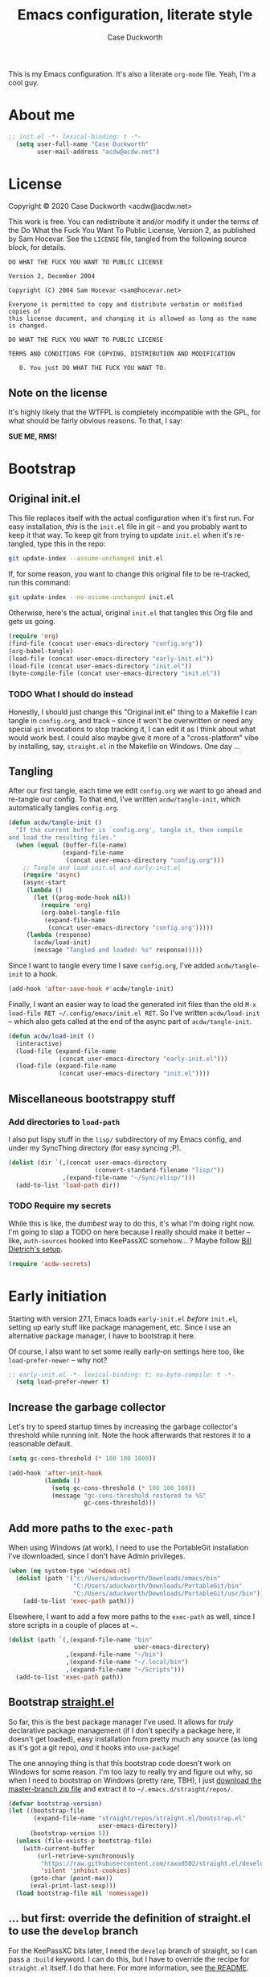 #+TITLE:Emacs configuration, literate style
#+AUTHOR:Case Duckworth
#+PROPERTY: header-args :tangle init.el :comments both :mkdirp yes
#+EXPORT_FILE_NAME: README.md
#+OPTIONS: toc:nil
#+OPTIONS: title:t
#+BANKRUPTCY_COUNT: 2

This is my Emacs configuration.  It's also a literate =org-mode= file.  Yeah, I'm a cool guy.

* About me

#+begin_src emacs-lisp :comments no
;; init.el -*- lexical-binding: t -*-
  (setq user-full-name "Case Duckworth"
        user-mail-address "acdw@acdw.net")
#+end_src

* License

Copyright © 2020 Case Duckworth <acdw@acdw.net>

This work is free.  You can redistribute it and/or modify it under the terms of the Do What the Fuck You Want To Public License, Version 2, as published by Sam Hocevar.  See the =LICENSE= file, tangled from the following source block, for details.

#+begin_src text :tangle LICENSE :comments no
  DO WHAT THE FUCK YOU WANT TO PUBLIC LICENSE

  Version 2, December 2004

  Copyright (C) 2004 Sam Hocevar <sam@hocevar.net>

  Everyone is permitted to copy and distribute verbatim or modified copies of
  this license document, and changing it is allowed as long as the name is changed.

  DO WHAT THE FUCK YOU WANT TO PUBLIC LICENSE

  TERMS AND CONDITIONS FOR COPYING, DISTRIBUTION AND MODIFICATION

     0. You just DO WHAT THE FUCK YOU WANT TO.
#+end_src

** Note on the license

It's highly likely that the WTFPL is completely incompatible with the GPL, for what should be fairly obvious reasons.  To that, I say:

*SUE ME, RMS!*

* Bootstrap

** Original init.el

This file replaces itself with the actual configuration when it's first run.  For easy installation, /this/ is the =init.el= file in git -- and you probably want to keep it that way.  To keep git from trying to update =init.el= when it's re-tangled, type this in the repo:

#+begin_src sh :tangle no
git update-index --assume-unchanged init.el
#+end_src

If, for some reason, you want to change this original file to be re-tracked, run this command:

#+begin_src sh :tangle no
git update-index --no-assume-unchanged init.el
#+end_src

Otherwise, here's the actual, original =init.el= that tangles this Org file and gets us going.

#+begin_src emacs-lisp :tangle no
  (require 'org)
  (find-file (concat user-emacs-directory "config.org"))
  (org-babel-tangle)
  (load-file (concat user-emacs-directory "early-init.el"))
  (load-file (concat user-emacs-directory "init.el"))
  (byte-compile-file (concat user-emacs-directory "init.el"))
#+end_src

*** TODO What I should do instead

Honestly, I should just change this "Original init.el" thing to a Makefile I can tangle in =config.org=, and track -- since it won't be overwritten or need any special =git= invocations to stop tracking it, I can edit it as I think about what would work best.  I could also maybe give it more of a "cross-platform" vibe by installing, say, =straight.el= in the Makefile on Windows.  One day ...

** Tangling

After our first tangle, each time we edit =config.org= we want to go ahead and re-tangle our config.  To that end, I've written ~acdw/tangle-init~, which automatically tangles =config.org=.

#+begin_src emacs-lisp
  (defun acdw/tangle-init ()
    "If the current buffer is `config.org', tangle it, then compile
  and load the resulting files."
    (when (equal (buffer-file-name)
                 (expand-file-name
                  (concat user-emacs-directory "config.org")))
      ;; Tangle and load init.el and early-init.el
      (require 'async)
      (async-start
       (lambda ()
         (let ((prog-mode-hook nil))
           (require 'org)
           (org-babel-tangle-file
            (expand-file-name
             (concat user-emacs-directory "config.org")))))
       (lambda (response)
         (acdw/load-init)
         (message "Tangled and loaded: %s" response)))))
#+end_src

Since I want to tangle every time I save =config.org=, I've added ~acdw/tangle-init~ to a hook.

#+begin_src emacs-lisp
  (add-hook 'after-save-hook #'acdw/tangle-init)
#+end_src

Finally, I want an easier way to load the generated init files than the old =M-x load-file RET ~/.config/emacs/init.el RET=.  So I've written ~acdw/load-init~ -- which also gets called at the end of the async part of ~acdw/tangle-init~.

#+begin_src emacs-lisp
  (defun acdw/load-init ()
    (interactive)
    (load-file (expand-file-name
                (concat user-emacs-directory "early-init.el")))
    (load-file (expand-file-name
                (concat user-emacs-directory "init.el"))))
#+end_src

** Miscellaneous bootstrappy stuff

*** Add directories to =load-path=

I also put lispy stuff in the =lisp/= subdirectory of my Emacs config, and under my SyncThing directory (for easy syncing ;P).

#+begin_src emacs-lisp
  (dolist (dir `(,(concat user-emacs-directory
                          (convert-standard-filename "lisp/"))
                 ,(expand-file-name "~/Sync/elisp/")))
    (add-to-list 'load-path dir))

#+end_src

*** TODO Require my secrets

While this is like, the /dumbest/ way to do this, it's what I'm doing right now.  I'm going to slap a TODO on here because I really should make it better -- like, =auth-sources= hooked into KeePassXC somehow... ?  Maybe follow [[https://www.billdietrich.me/Authentication.html?expandall=1#KeePassXCandSecretService][Bill Dietrich's setup]].

#+begin_src emacs-lisp
  (require 'acdw-secrets)
#+end_src

* Early initiation

Starting with version 27.1, Emacs loads =early-init.el= /before/ =init.el=, setting up early stuff like package management, etc.  Since I use an alternative package manager, I have to bootstrap it here.

Of course, I also want to set some really early-on settings here too, like =load-prefer-newer= -- why not?

#+begin_src emacs-lisp :tangle early-init.el :comments no
;; early-init.el -*- lexical-binding: t; no-byte-compile: t -*-
  (setq load-prefer-newer t)
#+end_src

** Increase the garbage collector

Let's try to speed startup times by increasing the garbage collector's threshold while running init.  Note the hook afterwards that restores it to a reasonable default.

#+begin_src emacs-lisp :tangle early-init.el
  (setq gc-cons-threshold (* 100 100 1000))

  (add-hook 'after-init-hook
            (lambda ()
              (setq gc-cons-threshold (* 100 100 100))
              (message "gc-cons-threshold restored to %S"
                       gc-cons-threshold)))
#+end_src

** Add more paths to the =exec-path=

When using Windows (at work), I need to use the PortableGit installation I've downloaded, since I don't have Admin privileges.

#+begin_src emacs-lisp :tangle early-init.el
  (when (eq system-type 'windows-nt)
    (dolist (path '("c:/Users/aduckworth/Downloads/emacs/bin"
                    "C:/Users/aduckworth/Downloads/PortableGit/bin"
                    "C:/Users/aduckworth/Downloads/PortableGit/usr/bin"))
      (add-to-list 'exec-path path)))
#+end_src

Elsewhere, I want to add a few more paths to the =exec-path= as well, since I store scripts in a couple of places at ~.

#+begin_src emacs-lisp :tangle early-init.el
  (dolist (path `(,(expand-file-name "bin"
                                     user-emacs-directory)
                  ,(expand-file-name "~/bin")
                  ,(expand-file-name "~/.local/bin")
                  ,(expand-file-name "~/Scripts")))
    (add-to-list 'exec-path path))
#+end_src

** Bootstrap [[https://github.com/raxod502/straight.el][straight.el]]

So far, this is the best package manager I've used.  It allows for /truly/ declarative package management (if I don't specify a package here, it doesn't get loaded), easy installation from pretty much any source (as long as it's got a git repo), /and/ it hooks into =use-package=!

The one annoying thing is that this bootstrap code doesn't work on Windows for some reason.  I'm too lazy to really try and figure out why, so when I need to bootstrap on Windows (pretty rare, TBH), I just [[https://github.com/raxod502/straight.el/archive/master.zip][download the master-branch zip file]] and extract it to =~/.emacs.d/straight/repos/=.

#+NAME: straight-bootstrap
#+begin_src emacs-lisp :tangle no
  (defvar bootstrap-version)
  (let ((bootstrap-file
         (expand-file-name "straight/repos/straight.el/bootstrap.el"
                           user-emacs-directory))
        (bootstrap-version 5))
    (unless (file-exists-p bootstrap-file)
      (with-current-buffer
          (url-retrieve-synchronously
           "https://raw.githubusercontent.com/raxod502/straight.el/develop/install.el"
           'silent 'inhibit-cookies)
        (goto-char (point-max))
        (eval-print-last-sexp)))
    (load bootstrap-file nil 'nomessage))
#+end_src

** ... but first: override the definition of straight.el to use the =develop= branch

For the KeePassXC bits later, I need the =develop= branch of straight, so I can pass a =:build= keyword.  I can do this, but I have to override the recipe for =straight.el= itself.  I do that here.  For more information, see [[https://github.com/raxod502/straight.el#overriding-recipes][the README]].

#+begin_src emacs-lisp :tangle early-init.el :noweb yes
  (setq straight-repository-branch "develop")

  <<straight-bootstrap>>
#+end_src

** Use [[https://jwiegley.github.io/use-package/][use-package]]

Like I said, =straight.el= hooks into =use-package= easily.  These two lines get the latter to use the former by default.

#+begin_src emacs-lisp :tangle early-init.el
  (setq straight-use-package-by-default t)
  (straight-use-package 'use-package)
#+end_src

** Keep =~/.emacs.d= tidy with [[https://github.com/emacscollective/no-littering][no-littering]]

I'll be honest -- I don't really notice this package.  But I think that's the point.  It keeps Emacs (and packages) from throwing files all over the place, so I have a clean =ls -l=.  Since I want to run this code as early as possible, I use the =straight-use-package= form instead of =use-package=.

#+begin_src emacs-lisp
  (straight-use-package 'no-littering)
  (require 'no-littering)
#+end_src

** Additional =use-package= keywords

*** [[https://github.com/a13/use-package-custom-update][:custom-update]]

The =:custom-update= keyword lets me do this:

#+begin_src emacs-lisp :tangle no
  (use-package package
    :custom-update
    (package-list '(1 2 3)))
#+end_src

instead of this:

#+begin_src emacs-lisp :tangle no
  (use-package package
    :config
    (add-to-list 'package-list '(1 2 3)))
#+end_src

It's not ... perfect, but it's kind of nice.

#+begin_src emacs-lisp
  (use-package use-package-custom-update
    :straight (use-package-custom-update
               :host github
               :repo "a13/use-package-custom-update"))
#+end_src

** Setup [[https://github.com/jwiegley/emacs-async][async]]

I thought this was included in Emacs at first, but it's not -- so we need to install and require it.

#+begin_src emacs-lisp :tangle early-init.el
  (straight-use-package 'async)
  (require 'async)
#+end_src

* Macros

** Customizing variables

I like =use-package= a lot, but I don't like using those shims you see in a lot of other Emacs configs where they use ~(use-package emacs)~ forms and stuff like that -- it just feels dirty.  Plus, =straight= gets confused about those packages sometimes.  So, since I'm actually /configuring/ Emacs in this Org file, which is nicely organized anyway, I can just set settings the old-school way.

Except.  Using =setq= is actually /not/ recommended any more, because =customize-set-variable= is more expressive and can include side-effects.  However, not all settings are customizable, /and/ =customize-set-variable= is like, way longer to type.  So I've decided to write a little macro (my first!) to copy =use-package='s =:custom= keyword, except ... /outside/ =use-package=.  I've called it =cuss=, because I have a terrible sense of humor.

#+begin_src emacs-lisp
  (defmacro cuss (var val)
    "Basically `use-package''s `:custom', but without using either."
    `(progn
       (funcall (or (get ',var 'custom-set) #'set-default)
                ',var ,val)))
#+end_src

* Theme: [[https://protesilaos.com/modus-themes/][Modus]]

Protesilaos Stavrou's /excellent/ theme pair.  At some point I'll probably write my own that's really minimal and does some funky stuff with faces, but until then, these really are the best I've used.

The big ~dolist~ form is from [[https://protesilaos.com/modus-themes/#h:a897b302-8e10-4a26-beab-3caaee1e1193][his documentation]]; it basically allows me to configure both themes before loading them.  I've tweaked his code a little to use =use-package=.

#+begin_src emacs-lisp
  (defmacro modus-themes-format-sexp (sexp &rest objects)
    `(eval (read (format ,(format "%S" sexp) ,@objects))))

  (dolist (theme '("operandi" "vivendi"))
    (modus-themes-format-sexp
     (use-package modus-%1$s-theme
       :custom
       (modus-%1$s-theme-slanted-constructs t)
       (modus-%1$s-theme-bold-constructs t)
       (modus-%1$s-theme-fringes nil)
       (modus-%1$s-theme-mode-line '3d)
       (modus-%1$s-theme-syntax 'yellow-comments)
       (modus-%1$s-theme-intense-hl-line nil)
       (modus-%1$s-theme-intense-paren-match t)
       (modus-%1$s-theme-links nil)
       (modus-%1$s-theme-no-mixed-fonts nil)
       (modus-%1$s-theme-prompts nil)
       (modus-%1$s-theme-completions nil)
       (modus-%1$s-theme-diffs nil)
       (modus-%1$s-theme-org-blocks 'grayscale)
       (modus-%1$s-theme-headings
        '((1 . section)
          (2 . line)
          (t . rainbow-line)))
       (modus-%1$s-theme-variable-pitch-headings t)
       (modus-%1$s-theme-scale-headings t)
       (modus-%1$s-theme-scale-1 1.1)
       (modus-%1$s-theme-scale-2 1.15)
       (modus-%1$s-theme-scale-3 1.21)
       (modus-%1$s-theme-scale-4 1.27)
       (modus-%1$s-theme-scale-5 1.33)
       :custom-face
       (font-lock-comment-face
        ((t (:inherit (custom-comment italic variable-pitch))))))
     theme))
#+end_src

** Theme changer

I also want to switch themes between night and day.

#+begin_src emacs-lisp
  (use-package theme-changer
    :custom
    (calendar-latitude 30.39)
    (calendar-longitude -91.83)
    :config
    (change-theme 'modus-operandi 'modus-vivendi))
#+end_src

* Simplify GUI

** Frame defaults

I want no toolbar, menubar, or scrollbars (ideally I'd have a vertical scrollbar if necessary, but apparently that's too much to ask the Emacs devs); and fringes and window dividers 2 pixels wide.

#+begin_src emacs-lisp
  (cuss default-frame-alist
        '((tool-bar-lines . 0)
          (menu-bar-lines . 0)
          (vertical-scroll-bars . nil)
          (horizontal-scroll-bars . nil)
          (right-divider-width . 2)
          (bottom-divider-width . 2)
          (left-fringe-width . 2)
          (right-fringe-width . 2)))
#+end_src

** Minibuffer window/frame defaults

Of course, on the minibuffer, I want to make sure there's no scrollbar -- even if I change my mind on =vertical-scroll-bars=, above.

#+begin_src emacs-lisp
  (cuss minibuffer-frame-alist
        '((width . 80)
          (height . 2)
          (vertical-scrollbars . nil)))

  (set-window-scroll-bars (minibuffer-window) nil nil)
#+end_src

** Remove unneeded GUI elements

The [[*Frame defaults][Frame Defaults]] section sets up the frame to be free of visual clutter, but /this/ section allows us to toggle that clutter's visibility easily, with one call to each of these functions.

#+begin_src emacs-lisp
  (menu-bar-mode -1)
  (tool-bar-mode -1)
  (scroll-bar-mode -1)
  (horizontal-scroll-bar-mode -1)
#+end_src

** Tabs

I'm kind of getting into Emacs tabs -- but I like not showing the =tab-bar= when there's only one.

#+begin_src emacs-lisp
  (cuss tab-bar-show 1)

  (cuss tab-bar-tab-name-function 'tab-bar-tab-name-current-with-count)
#+end_src

** Word wrap and operate visually

=global-visual-line-mode= is one of those which, in my opinion, should be a default.  There's only one place I don't want to wrap words, and that's in =dired=, which I can set individually in its config.

#+begin_src emacs-lisp
  (global-visual-line-mode 1)
#+end_src

** Modeline

*** [[https://github.com/Malabarba/smart-mode-line][smart-mode-line]]

#+begin_src emacs-lisp
  (use-package smart-mode-line
    :custom
    (sml/no-confirm-load-theme t)
    :config
    (sml/setup))
#+end_src

*** [[https://github.com/Malabarba/rich-minority][rich-minority]]

=smart-mode-line= comes with =rich-minority= for taking care of minor modes in the modeline, so I'm not going to /also/ use =diminish= or anything.  However, =rich-minority= has kind of a hinky way of adding modes to the whitelist, so I had to write my own function to do so.

This confuration means that, by default, no minor modes are shown; if you want  a minor mode to be shown (like =word-count-mode= for me), call ~(rm/whitelist-add "REGEXP")~.

#+begin_src emacs-lisp
  (defun rm/whitelist-add (regexp)
    "Add a REGEXP to the whitelist for `rich-minority'."
    (if (listp 'rm--whitelist-regexps)
        (add-to-list 'rm--whitelist-regexps regexp)
      (setq rm--whitelist-regexps `(,regexp)))
    (setq rm-whitelist
          (mapconcat 'identity rm--whitelist-regexps "\\|")))

  (use-package rich-minority
    :config
    (rm/whitelist-add "^$"))
#+end_src

** Minibuffer

*** Keep cursor from going into the prompt

from [[http://ergoemacs.org/emacs/emacs_stop_cursor_enter_prompt.html][Ergo Emacs]].

#+begin_src emacs-lisp
  (cuss minibuffer-prompt-properties
        '(read-only t cursor-intangible t face minibuffer-prompt))
#+end_src

** Show =^L= as a line

I like using the form-feed character to separate pages, it turns out.  'Tis nice.  This package turns that character into a nice long line.

#+begin_src emacs-lisp
  (use-package form-feed
    :hook
    ((text-mode prog-mode) . form-feed-mode))
#+end_src

** Cursor

I want my cursor to be a bar in focused windows, but a hollow box in non-focused windows.

#+begin_src emacs-lisp
  (cuss cursor-type 'bar)
  (cuss cursor-in-non-selected-windows 'hollow)
#+end_src

* Typesetting

** Fonts
This is the best way I've come up with to specify a number of different fonts that apply depending on what's applied.  To be honest, I didn't really come up with the =font-candidate= function, though -- I got it from the [[https://www.emacswiki.org/emacs/SetFonts#toc11]["Testing if fonts are available?"]] section of the SetFonts page on EmacsWiki.

See [[https://emacs.stackexchange.com/questions/12351/when-to-call-find-font-if-launching-emacs-in-daemon-mode][this StackExchange question and answer]] for more information on why I have these font settings applied in a hook.

#+begin_src emacs-lisp
  (require 'cl)
  (defun font-candidate (&rest fonts)
    (loop for font in fonts
          when (find-font (font-spec :name font))
          return font))

  (defun acdw/setup-fonts ()
    "Setup fonts.  This has to happen after the frame is set up for
    the first time, so add it to `focus-in-hook'.  It removes
    itself."
    (interactive)
    (set-face-attribute 'default nil
                        :font
                        (font-candidate
                         "Libertinus Mono-11"
                         "Linux Libertine Mono O-11"
                         "Go Mono-11"
                         "Consolas-11"))

    (set-face-attribute 'fixed-pitch nil
                        :font
                        (font-candidate
                         "Libertinus Mono-11"
                         "Linux Libertine Mono O-11"
                         "Go Mono-11"
                         "Consolas-11"))

    (set-face-attribute 'variable-pitch nil
                        :font
                        (font-candidate
                         "Libertinus Serif-13"
                         "Linux Libertine O-12"
                         "Georgia-11"))

    (remove-hook 'focus-in-hook #'acdw/setup-fonts))

  (add-hook 'focus-in-hook #'acdw/setup-fonts)
#+end_src

** [[https://github.com/rolandwalker/unicode-fonts][unicode-fonts]]

This does something similar to the above code, but for the entirety of the Unicode field (I think).

#+begin_src emacs-lisp
  (use-package unicode-fonts
    :config
    (unicode-fonts-setup))
#+end_src

** Variable pitch faces

One reason I like the Modus themes so much is that they have /excellent/ support for variable-pitch faces, and mixing them with fixed-pitch faces in, say, Org Mode.  That means I can enable =variable-pitch-mode= in all my =text-mode=-derived buffers.

#+begin_src emacs-lisp
  (add-hook 'text-mode-hook #'variable-pitch-mode)
#+end_src

** Padding

This has been taken from [[https://lepisma.xyz/2017/10/28/ricing-org-mode/]["Ricing Org Mode"]] -- of course, I want the typographic niceties everywhere.

#+begin_src emacs-lisp
  (cuss line-spacing 0.1)
#+end_src

* Ease of use

** Startup

I want a minimal screen when I start Emacs.  Based on the beauty of configs like [[https://github.com/rougier/elegant-emacs][Nicolas Rougier's]] [[https://github.com/rougier/emacs-splash][splash screen]] [[https://github.com/rougier/nano-emacs][experiments]], I might try my hand at some kind of splash screen or dashboard -- but until then, a simple "Hi there!" will suffice 😎

#+begin_src emacs-lisp
  (cuss inhibit-startup-buffer-menu t)
  (cuss inhibit-startup-screen t)
  (cuss initial-buffer-choice t)
  (cuss initial-scratch-message ";; Hi there!\n")
#+end_src

** Completing-read niceties

=completing-read= is Emacs's selection-narrowing-slash-completion framework thing.  There's a bunch of packages for it, including =ido=, =icomplete=, =ivy=, and =helm=.  I use raxod52's =selectrum= and others, which /extend/ without /clobbering/ existing Emacs functionality.  Plus they seem to run faster, at least on Windows.

*** [[https://github.com/raxod502/selectrum][selectrum]]

=selectrum= is the basic /sorting and selecting items from a list/ functionality.  It's a drop-in replacement for =ido= or the really basic tab-completion Emacs has for, say, =find-file=.

#+begin_src emacs-lisp
  (use-package selectrum
    :config
    (selectrum-mode 1))
#+end_src

*** [[https://github.com/raxod502/prescient.el][prescient]]

=prescient= helps =selectrum= be more intelligent about sorting the candidates in a list -- it's in charge of the /filtering and sorting/ bit of =completing-read= and friends.  It has an algorithm that works well enough for me, though I keep hearing about [[https://github.com/oantolin/orderless][orderless]], enough to maybe try it as well sometime.

#+begin_src emacs-lisp
  (use-package prescient
    :config
    (prescient-persist-mode 1))

  (use-package selectrum-prescient
    :after (selectrum prescient)
    :config
    (selectrum-prescient-mode 1))
#+end_src

*** [[https://github.com/minad/cconsult][consult]]

=consult= is the newest package I have with this setup, and it kind of brings the =selectrum= experience up to par with =ivy='s -- it provides functions that list, say, recently used files /alongside/ buffers, allow you to search lines and go to them, etc.  It seems pretty nice so far.

By the way, the [[https://www.reddit.com/r/emacs/comments/k3c0u7][Reddit announcement thread for consult]] has a great comment by the author detailing [[https://www.reddit.com/r/emacs/comments/k3c0u7/consult_counselswiper_alternative_for/ge460z3/][the differences between different completing-read implementations]] that actually is what convinced me to try =consult=.

#+begin_src emacs-lisp
  (use-package consult
    :after (selectrum)
    :straight (consult
               :host github
               :repo "minad/consult")
    :bind (("C-x b" . consult-buffer)
           ("C-x 4 b" . consult-buffer-other-window)
           ("C-x 5 b" . consult-buffer-other-frame)
           ("M-g o" . consult-outline)
           ("M-g l" . consult-line)
           ("M-y" . consult-yank-pop)
           ("<help> a" . consult-apropos))
    :init
    (fset 'multi-occur #'consult-multi-occur)
    (consult-annotate-mode)
    :config
    (setf (alist-get 'execute-extended-command consult-annotate-alist)
          #'consult-annotate-command-full))
#+end_src

*** Ignore case

I don't like holding the Shift key if I can help it.

#+BEGIN_SRC emacs-lisp
  (cuss completion-ignore-case t)
  (cuss read-buffer-completion-ignore-case t)
  (cuss read-file-name-completion-ignore-case t)
#+END_SRC

** [[https://github.com/raxod502/ctrlf][ctrlf]]

The biggest reason I use this over the default functionality of =C-s= is that =ctrlf-forward-*= wraps the search around by default.

#+begin_src emacs-lisp
  (use-package ctrlf
    :custom
    (ctrlf-show-match-count-at-eol nil)
    :bind
    ("C-s" . ctrlf-forward-regexp)
    ("C-r" . ctrlf-backward-regexp)
    ("C-M-s" . ctrlf-forward-literal)
    ("C-M-r" . ctrlf-backward-literal)
    :config
    (ctrlf-mode 1))
#+end_src

** [[https://github.com/justbur/emacs-which-key][which-key]]

This package is really helpful for discovering functionality.  When I get more adept in my Emacs-fu, I might remove this.

#+begin_src emacs-lisp
  (use-package which-key
    :custom
    (which-key-popup-type 'minibuffer)
    :config
    (which-key-mode))
#+end_src

** Miscellaneous settings

Maybe a better title for this section is *Other settings* -- or maybe I should put them somewhere else entirely.

*** Set =view-mode= when in a read-only file

=view-mode= gives easy-to-use keybindings, like Space for page-down, etc., which are nice to have when you can't edit the file anyway.

#+begin_src emacs-lisp
  (cuss view-read-only t)
#+end_src

*** Don't use dialog boxen

#+begin_src emacs-lisp
  (cuss use-dialog-box nil)
#+end_src

*** Enable all functions

By default, Emacs disables some commands, because NeWbIeS wOuLd GeT cOnFuSeD or some ish.  I just want to use the dang editor!

#+begin_src emacs-lisp
  (cuss disabled-command-function nil)
#+end_src

*** Shorter confirmations

Instead of making me type /yes/ or /no/, just let me hit the /y/ or /n/ key.

#+begin_src emacs-lisp
  (fset 'yes-or-no-p #'y-or-n-p)
#+end_src

*** Uniquify buffer names

This names buffers with the same basename (e.g., =~/.config/emacs/config.org= and =~/.emacs.d/config.org=) in a better way than the default (=config.org<1>=, etc).

#+begin_src emacs-lisp
  (require 'uniquify)
  (cuss uniquify-buffer-name-style 'forward)
#+end_src

*** Show buffer boundaries

These little L-shaped graphics at the top and bottom of buffers don't do anything, but I like 'em.

#+begin_src emacs-lisp
  (cuss indicate-buffer-boundaries
        '((top . right)
          (bottom . right)
          (t . nil)))
#+end_src

*** Hippie expand

At some point, will probably replace with [[https://company-mode.github.io/][company]].

#+begin_src emacs-lisp
  (global-set-key (kbd "M-/") 'hippie-expand)
#+end_src

*** "[[https://git.sr.ht/~technomancy/better-defaults/tree/master/better-defaults.el][better defaults]]"

Most of these come from technomancy's repo, linked above, just copy-pasted into here.

#+begin_src emacs-lisp
  (cuss save-interprogram-paste-before-kill t)
  (cuss apropos-do-all t)
  (cuss mouse-yank-at-point t)
  (cuss require-final-newline t)
  (cuss visible-bell (not (string= (system-name) "larry")))
  (cuss ediff-window-setup-function #'ediff-setup-windows-plain)
#+end_src

**** Zap-up-to-char, not zap-to-char

Similarly to =ibuffer=, this is a Better default™.

#+begin_src emacs-lisp
  (autoload 'zap-up-to-char "misc"
    "Kill up to, but not including, ARGth occurrence of CHAR." t)

  (global-set-key (kbd "M-z") 'zap-up-to-char)
#+end_src

**** iBuffer

A Better Default™ for =C-x C-b=.  I don't really use this, but everyone says it's worth it, so it's there.

#+begin_src emacs-lisp
  (global-set-key (kbd "C-x C-b") 'ibuffer)
#+end_src

*** So-long-mode

I figure, why not go ahead and make Emacs deal with really long lines better?  Can't hurt, right?

#+begin_src emacs-lisp
  (if (boundp 'global-so-long-mode)
      (global-so-long-mode))
#+end_src

*** Change =just-one-space= to =cycle-space=

I keep forgetting to actually /use/ this keybind (I think it's =M-SPC=?), but cycling spacing seems /way/ more useful than the default =just-one-space= function.

#+begin_src emacs-lisp
  (defun acdw/cycle-spacing-1 ()
    (interactive)
    (cycle-spacing -1))

  (bind-key [remap just-one-space] #'acdw/cycle-spacing-1)
#+end_src

* Persistence

Honestly, persistence across sessions was one of the best things about my well-tuned Vim setup.  Here's where I try to repeat that with Emacs.

** Auto-saves with [[https://github.com/bbatsov/super-save][super-save]]

The default =auto-save= functionality isn't ... /enough/ for me.  I want to /actually/ save the files, and I don't care about =#file#= stuff.  So ... I use this package.

#+begin_src emacs-lisp
  (use-package super-save
    :custom
    (auto-save-default nil)
    (super-save-exclue '(".gpg"))
    :config
    (super-save-mode 1))
#+end_src

** Backup files

To be honest, I probably don't need backup files at all.  At some point, I will probably delete this.

#+begin_src emacs-lisp
  (cuss backup-directory-alist
        `((".*" . ,(no-littering-expand-var-file-name "backup/"))))

  (cuss backup-by-copying 1)
  (cuss delete-old-versions -1)
  (cuss version-control t)
  (cuss vc-make-backup-files t)
#+end_src

** Recent files

Since I apparently /only/ edit my =config.org=, this is also probably not necessary -- I'd be better off just adding a ~(find-file (concat (user-emacs-directory "config.org")))~ at the end 😎

But until then, it's really nice to have a =recentf= list.

#+begin_src emacs-lisp
  (require 'recentf)

  (add-to-list 'recentf-exclude
               '(no-littering-var-directory
                 no-littering-etc-directory))

  (cuss recentf-max-menu-items 100)
  (cuss recentf-max-saved-items 100)

  (recentf-mode 1)
#+end_src

*** Easily navigate recent files

Now I'm going through this, I might not need this function any more.  I'll have to see how =consult= goes.

#+begin_src emacs-lisp
  (defun recentf-find-file ()
    "Find a recent file using `completing-read'."
    (interactive)
    (let ((file (completing-read "Recent file: " recentf-list nil t)))
      (when file
        (find-file file))))

  (bind-key "C-x C-r" #'recentf-find-file)
#+end_src

** Save places in visited files

#+begin_src emacs-lisp
  (require 'saveplace)

  (cuss save-place-file (no-littering-expand-var-file-name "places"))

  (cuss save-place-forget-unreadable-files
        (not (eq system-type 'windows-nt)))

  (save-place-mode 1)
#+end_src

** Save history

#+begin_src emacs-lisp
  (require 'savehist)

  (cuss savehist-additional-variables
        '(kill-ring
          search-ring
          regexp-search-ring))

  (cuss savehist-save-minibuffer-history t)

  (cuss history-length t)

  (cuss history-delete-duplicates t)

  (savehist-mode 1)
#+end_src

** Undo: [[https://gitlab.com/ideasman42/emacs-undo-fu-session][undo-fu-session]]

The other Killer Feature of Neovim when I used it was the perisistent undo.  I /think/ this works the same.  Honestly, undo is giving me a little grief recently; I need to look into it.

Note to self: if I /do/ switch away from =undo-fu=, look at [[https://github.com/emacsorphanage/undohist][undohist]].

#+begin_src emacs-lisp
  (use-package undo-fu-session
    :after (no-littering undo-fu)
    :custom
    (undo-fu-session-incompatible-files
     '("COMMIT_EDITMSG\\'"
       "/git-rebase-todo\\'"))
    (undo-fu-session-directory
     (no-littering-expand-var-file-name "undos/"))
    :config
    (global-undo-fu-session-mode 1))
#+end_src

* General editing

** File encoding

I just want to use UTF-8 everywhere, and end all files with UNIX line endings (=^J=, or =LF=).  Hell, even Windows Notepad correctly reads UNIX files nowadays (though of course you can't configure it to /save/ the files in UNIX-mode).  However, since Emacs is ~40 years old, it has a billion different ways to set encodings.  This is my best attempt at setting everything up how I want it.

I'm going to be honest -- most of this is a stab in the dark.

#+begin_src emacs-lisp
  (set-language-environment 'utf-8)
  (set-terminal-coding-system 'utf-8)
  (cuss locale-coding-system 'utf-8)
  (set-default-coding-systems 'utf-8)
  (set-selection-coding-system 'utf-8)
  (prefer-coding-system 'utf-8)

  ;; from https://www.emacswiki.org/emacs/EndOfLineTips

  (defun acdw/no-junk-please-were-unixish ()
    "Convert line endings to UNIX, dammit."
    (let ((coding-str (symbol-name buffer-file-coding-system)))
      (when (string-match "-\\(?:dos\\|mac\\)$" coding-str)
        (set-buffer-file-coding-system 'unix))))

  (add-hook 'find-file-hooks #'acdw/no-junk-please-were-unixish)
#+end_src

** [[https://gitlab.com/ideasman42/emacs-undo-fu][undo-fu]]

I've heard that Emacs' undo is weird, so here I am, trying to make it .... /less/ weird.  I keep forgetting I've installed this though, so I might uninstall it at some point.

#+begin_src emacs-lisp
  (use-package undo-fu
    :bind
    ("C-/" . undo-fu-only-undo)
    ("C-?" . undo-fu-only-redo))
#+end_src

** Find/replace: [[https://github.com/benma/visual-regexp.el][visual-regexp]]

Another replacement for a Killer Feature in Neovim -- the ease of regexp find/replace was so wonderful, because I could easily see /what/ I'd be changing with a =%s= command, as well as /how/ it'd change.  This works... pretty similarly.  It could be a little better.

#+begin_src emacs-lisp
  (use-package visual-regexp
    :bind
    ("C-c r" . 'vr/replace)
    ("C-c q" . 'vr/query-replace))
#+end_src

** Visual editing

*** [[https://github.com/k-talo/volatile-highlights.el][volatile-highlights]]

Highlights text changed by certain operations.

#+begin_src emacs-lisp
  (use-package volatile-highlights
    :config
    (volatile-highlights-mode 1))
#+end_src

*** [[https://github.com/magnars/expand-region.el][expand-region]]

I don't use this a /ton/, but not because it's not useful -- I just forget it's there sometimes.

Basically, it allows you to do like a Kakoune-style incremental widening of the selection by semantic units.

 #+begin_src emacs-lisp
   (use-package expand-region
     :bind
     ("C-=" . er/expand-region)
     ("C-+" . er/contract-region))
 #+end_src

** Clean up white space on save

I'm not sure if I'll /keep/ this forever, because in combination with =super-save= I lose the final "thinking spaces" when I shift contexts to another window.

#+begin_src emacs-lisp
  (add-hook 'before-save-hook #'whitespace-cleanup)
  (add-hook 'before-save-hook #'delete-trailing-whitespace)
#+end_src

** Automatically revert a file to what it is on disk

Revert a buffer to reflect what's on disk if it's changed outside of Emacs.

#+begin_src emacs-lisp
  (global-auto-revert-mode 1)
#+end_src

* Writing

Configurations related to writing prose or verse.

** Word count: [[https://github.com/bnbeckwith/wc-mode][wc-mode]]

#+begin_src emacs-lisp
  (use-package wc-mode
    :config
    (rm/whitelist-add "WC")
    :hook text-mode)
#+end_src

** [[https://github.com/joostkremers/visual-fill-column][visual-fill-column-mode]]

Center the text part of the frame within a =fill-column=-sized area in the frame as a whole.

#+begin_src emacs-lisp
  (use-package visual-fill-column
    :custom
    (split-window-preferred-function
     'visual-fill-column-split-window-sensibly)
    (visual-fill-column-center-text t)
    (fill-column 80)
    :config
    (advice-add 'text-scale-adjust
                :after #'visual-fill-column-adjust)
    :hook
    (text-mode . visual-fill-column-mode))
#+end_src

*** Fix mouse bindings

In =visual-fill-column-mode=, mouse bindings on the margins don't work.  In fact, they don't work when /not/ in =visual-fill-column-mode=.  Let's bind those bindings.

#+begin_src emacs-lisp
  (dolist (vec '([left-margin wheel-down]
                 [left-margin mouse-5]
                 [right-margin wheel-down]
                 [right-margin mouse-5]))
    (bind-key vec 'scroll-down-command))

  (dolist (vec '([left-margin wheel-up]
                 [left-margin mouse-4]
                 [right-margin wheel-up]
                 [right-margin mouse-4]))
    (bind-key vec 'scroll-up-command))
#+end_src

** [[https://orgmode.org/][org-mode]]

Pretty self-explanatory, I think...

I need to break this config up and like, comment it better.

#+begin_src emacs-lisp
  (use-package org
    :custom
    (org-startup-indented t)
    (org-src-tab-acts-natively t)
    (org-hide-emphasis-markers t)
    (org-fontify-done-headline t)
    (org-fontify-whole-heading-line t)
    (org-fontify-quote-and-verse-blocks t)
    (org-hide-leading-stars t)
    (org-hidden-keywords '(author date title))
    (org-src-window-setup 'current-window)
    (org-pretty-entities t)
    (org-ellipsis " ⋯ "))
#+end_src

*** Make bullets look like centered dots

from [[https://zzamboni.org/post/beautifying-org-mode-in-emacs/][zzamboni.org]]

#+begin_src emacs-lisp :tangle no
  (font-lock-add-keywords
   'org-mode
   '(("^ *\\([-+]\\) "
      (0 (prog1 ()
           (compose-region (match-beginning 1)
                           (match-end 1)
                           "•"))))))
#+end_src

*** [[https://github.com/integral-dw/org-superstar-mode][org-superstar]]

#+begin_src emacs-lisp
  (use-package org-superstar
    :custom
    (org-superstar-headline-bullets-list
     '(?❧ ?✪ ?③ ?④ ?⑤ ?⑥ ?⑦ ?⑧ ?⑨ ?●))
    (org-superstar-cycle-headline-bullets nil)
    (org-superstar-item-bullet-alist
     '((?* . ?★)
       (?+ . ?‣)
       (?- . ?•)))
    :custom-face
    (org-superstar-header-bullet
     ((t (:weight normal))))
    :hook
    (org-mode . org-superstar-mode))
#+end_src

*** Enable markdown export

#+begin_src emacs-lisp
  (require 'ox-md)
#+end_src

*** Ensure blank lines between headings and before contents

from [[https://github.com/alphapapa/unpackaged.el#ensure-blank-lines-between-headings-and-before-contents][unpackaged.el]]

#+begin_src emacs-lisp
  ;;;###autoload
  (defun unpackaged/org-fix-blank-lines (&optional prefix)
    "Ensure that blank lines exist between headings and between
  headings and their contents.  With prefix, operate on whole
  buffer.  Ensures that blank lines exist after each headings's
  drawers."
    (interactive "P")
    (org-map-entries
     (lambda ()
       (org-with-wide-buffer
        ;; `org-map-entries' narrows the buffer, which prevents us
        ;; from seeing newlines before the current heading, so we
        ;; do this part widened.
        (while (not (looking-back "\n\n" nil))
          ;; Insert blank lines before heading.
          (insert "\n")))
       (let ((end (org-entry-end-position)))
         ;; Insert blank lines before entry content.
         (forward-line)
         (while (and (org-at-planning-p)
                     (< (point) (point-max)))
           ;; Skip planning lines
           (forward-line))
         (while (re-search-forward org-drawer-regexp end t)
           ;; Skip drawers.  You might think that
           ;; `org-at-drawer-p' would suffice, but for some reason
           ;; it doesn't work correctly when operating on hidden
           ;; text.  This works, taken from
           ;; `org-agenda-get-some-entry-text'.
           (re-search-forward "^[ \t]*:END:.*\n?" end t)
           (goto-char (match-end 0)))
         (unless (or (= (point) (point-max))
                     (org-at-heading-p)
                     (looking-at-p "\n"))
           (insert "\n"))))
     t (if prefix
           nil
         'tree)))
#+end_src

*** ~org-return-dwim~

from [[https://github.com/alphapapa/unpackaged.el#org-return-dwim][unpackaged.el]]

#+begin_src emacs-lisp
  (defun unpackaged/org-element-descendant-of (type element)
    "Return non-nil if ELEMENT is a descendant of TYPE.
  TYPE should be an element type, like `item' or `paragraph'.
  ELEMENT should be a list like that returned by
  `org-element-context'."
    ;; MAYBE: Use `org-element-lineage'.
    (when-let* ((parent (org-element-property :parent element)))
      (or (eq type (car parent))
          (unpackaged/org-element-descendant-of type parent))))

  ;;;###autoload
  (defun unpackaged/org-return-dwim (&optional default)
    "A helpful replacement for `org-return'.  With prefix, call `org-return'.

  On headings, move point to position after entry content.  In
  lists, insert a new item or end the list, with checkbox if
  appropriate.  In tables, insert a new row or end the table."
    ;; Inspired by John Kitchin: http://kitchingroup.cheme.cmu.edu/blog/2017/04/09/A-better-return-in-org-mode/
    (interactive "P")
    (if default
        (org-return)
      (cond
       ;; Act depending on context around point.

       ;; NOTE: I prefer RET to not follow links, but by uncommenting this block,
       ;; links will be followed.

       ;; ((eq 'link (car (org-element-context)))
       ;;  ;; Link: Open it.
       ;;  (org-open-at-point-global))

       ((org-at-heading-p)
        ;; Heading: Move to position after entry content.
        ;; NOTE: This is probably the most interesting feature of this function.
        (let ((heading-start (org-entry-beginning-position)))
          (goto-char (org-entry-end-position))
          (cond ((and (org-at-heading-p)
                      (= heading-start (org-entry-beginning-position)))
                 ;; Entry ends on its heading; add newline after
                 (end-of-line)
                 (insert "\n\n"))
                (t
                 ;; Entry ends after its heading; back up
                 (forward-line -1)
                 (end-of-line)
                 (when (org-at-heading-p)
                   ;; At the same heading
                   (forward-line)
                   (insert "\n")
                   (forward-line -1))
                 ;; FIXME: looking-back is supposed to be called with more arguments.
                 (while (not (looking-back (rx (repeat 3 (seq (optional blank) "\n")))))
                   (insert "\n"))
                 (forward-line -1)))))

       ((org-at-item-checkbox-p)
        ;; Checkbox: Insert new item with checkbox.
        (org-insert-todo-heading nil))

       ((org-in-item-p)
        ;; Plain list.  Yes, this gets a little complicated...
        (let ((context (org-element-context)))
          (if (or (eq 'plain-list (car context))  ; First item in list
                  (and (eq 'item (car context))
                       (not (eq (org-element-property :contents-begin context)
                                (org-element-property :contents-end context))))
                  (unpackaged/org-element-descendant-of 'item context))  ; Element in list item, e.g. a link
              ;; Non-empty item: Add new item.
              (org-insert-item)
            ;; Empty item: Close the list.
            ;; TODO: Do this with org functions rather than operating on the text. Can't seem to find the right function.
            (delete-region (line-beginning-position) (line-end-position))
            (insert "\n"))))

       ((when (fboundp 'org-inlinetask-in-task-p)
          (org-inlinetask-in-task-p))
        ;; Inline task: Don't insert a new heading.
        (org-return))

       ((org-at-table-p)
        (cond ((save-excursion
                 (beginning-of-line)
                 ;; See `org-table-next-field'.
                 (cl-loop with end = (line-end-position)
                          for cell = (org-element-table-cell-parser)
                          always (equal (org-element-property :contents-begin cell)
                                        (org-element-property :contents-end cell))
                          while (re-search-forward "|" end t)))
               ;; Empty row: end the table.
               (delete-region (line-beginning-position) (line-end-position))
               (org-return))
              (t
               ;; Non-empty row: call `org-return'.
               (org-return))))
       (t
        ;; All other cases: call `org-return'.
        (org-return)))))

  (bind-key "RET" #'unpackaged/org-return-dwim 'org-mode-map)
#+end_src

* Coding

The Other Thing Emacs is Good For.

** Formatting

*** Indenting: [[https://github.com/Malabarba/aggressive-indent-mode][aggressive-indent-mode]]

This automagically indents code on every change, as opposed to =electric-indent-mode=, which only does when I like, hit =RET= or whatever.  As such, I can turn =electric-indent-mode= off.

#+begin_src emacs-lisp
  (use-package aggressive-indent
    :init
    (electric-indent-mode -1)
    :config
    (global-aggressive-indent-mode 1))
#+end_src

*** [[https://github.com/jcsalomon/smarttabs][Smart tabs]]

I really want to like, use tabs all the time.  But I thought the =smart-tabs= package author made some good points about using tabs for semantic indentation, and spaces for the rest.  So.

#+begin_src emacs-lisp
  (use-package smart-tabs-mode
    :custom
    (whitespace-style
     '(face trailing tabs spaces lines newline
            empty indentation space-before-tab
            space-mark tab-mark newline-mark))
    :config
    (smart-tabs-insinuate 'c 'c++ 'javascript 'java 'ruby))
#+end_src

** Display

*** Prettify symbols mode

By default, I think =prettify-symbols-mode= only changes =lambda= to =λ=.  I should, at some point, add some prettified symbols.

#+begin_src emacs-lisp
  (add-hook 'prog-mode-hook #'prettify-symbols-mode)
#+end_src

*** Parentheses and frens

**** =show-paren-style=

A =mixed= =show-paren-style= means that, when both parentheses are visible, it just highlights them.  If one is /not/, though, it highlights the entire block.

#+begin_src emacs-lisp
  (cuss show-paren-style 'mixed)
  (show-paren-mode 1)
#+end_src

**** [[https://github.com/Fuco1/smartparens][smartparens]]

Automagically close pairs and stuff.  See also [[https://www.emacswiki.org/emacs/ParEdit][ParEdit]] -- maybe test that one?

#+begin_src emacs-lisp
  (use-package smartparens
    :init
    (defun acdw/setup-smartparens ()
      (require 'smartparens-config)
      (smartparens-mode 1))
    :hook
    (prog-mode . acdw/setup-smartparens))
#+end_src

**** [[https://github.com/Fanael/rainbow-delimiters][rainbow-delimiters]]

Show different pairs of delimiters in diffferent colors.  Pretty!  Useful!

#+begin_src emacs-lisp
  (use-package rainbow-delimiters
    :hook (prog-mode . rainbow-delimiters-mode))
#+end_src

*** [[https://elpa.gnu.org/packages/rainbow-mode.html][rainbow-mode]]

Show different colors /in that color/.  Useful!  Pretty!

#+begin_src emacs-lisp
  (use-package rainbow-mode
    :custom
    (rainbow-x-colors nil)
    :hook prog-mode)
#+end_src

*** Line numbers

I only want line numbers in =prog-mode=-derived modes.  In addition, apparently =linum-mode= works better in TUI, but is slower that =display-line-numbers=.  So I want to do some logic to see what to use.

#+begin_src emacs-lisp
  (defun acdw/enable-line-numbers ()
    "Enable line numbers, either through `display-line-numbers-mode'
  or through `linum-mode'."
    (if (and (fboundp 'display-line-numbers-mode)
             (display-graphic-p))
        (progn
          (display-line-numbers-mode 1)
          (cuss display-line-numbers-width 2))
      (linum-mode 1)))

  (add-hook 'prog-mode-hook #'acdw/enable-line-numbers)
#+end_src

** Programming languages

These are the programming languages I (don't really) use.

*** Fish shell

#+begin_src emacs-lisp
  (use-package fish-mode)
#+end_src

*** Lisps

**** Common Lisp (SLIME)

     #+begin_src emacs-lisp
       (use-package slime
         :when (executable-find "sbcl")
         :custom
         (inferior-lisp-program "sbcl")
         (slime-contribs '(slime-fancy)))
     #+end_src

**** Fennel

#+begin_src emacs-lisp
  (use-package fennel-mode
    :mode "\\.fnl\\'")
#+end_src

*** Lua

#+begin_src emacs-lisp
  (use-package lua-mode
    :mode "\\.lua\\'"
    :interpreter "lua")
#+end_src

*** Web (HTML/CSS/JS)

#+begin_src emacs-lisp
  (use-package web-mode
    :mode (("\\.ts\\'" . web-mode)
           ("\\.html?\\'" . web-mode)
           ("\\.css?\\'" . web-mode)
           ("\\.js\\'" . web-mode)))
#+end_src

*** =~/.ssh/config=

#+begin_src emacs-lisp
  (use-package ssh-config-mode)
#+end_src

*** Go

#+begin_src emacs-lisp
  (use-package go-mode
    :mode "\\.go\\'"
    :hook
    (before-save . gofmt-before-save))
#+end_src

* Applications

Of course, the real reason we love emacs is for the application layer.  What is it they say?

#+begin_quote
Emacs is a great operating system, lacking only a decent editor.
#+end_quote

Yeah, that's it 😎

** Git: [[https://magit.vc/][magit]]

The magical porcelain.

#+begin_src emacs-lisp
  (use-package magit
    :bind
    ("C-x g" . magit-status)
    :custom-update
    (magit-no-confirm '(stage-all-changes))
    :config
    (add-hook 'magit-process-find-password-functions
              #'magit-process-password-auth-source))
#+end_src

*** Hook into =prescient=

#+begin_src emacs-lisp
  (define-advice magit-list-refs
      (:around (orig &optional namespaces format sortby)
               prescient-sort)
    "Apply prescient sorting when listing refs."
    (let ((res (funcall orig namespaces format sortby)))
      (if (or sortby
              magit-list-refs-sortby
              (not selectrum-should-sort-p))
          res
        (prescient-sort res))))
#+end_src

*** Use =libgit= when I can build it (requires =cmake=)

#+begin_src emacs-lisp
  (when (executable-find "cmake")
    (use-package libgit)
    (use-package magit-libgit))
#+end_src

*** Git "forge" capabilities

#+begin_src emacs-lisp
  (use-package forge
    :after magit
    :unless (eq system-type 'windows-nt)
    :custom
    (forge-owned-accounts
     '(("duckwork"))))
#+end_src

** Dired

I'm still figuring out what all I can do with =dired=.

#+begin_src emacs-lisp
  (with-eval-after-load 'dired
    (cuss dired-dwim-target t)
    (cuss dired-listing-switches "-alDh")

    (cuss wdired-allow-to-change-permissions t)
    (bind-key "C-c w" #'wdired-change-to-wdired-mode 'dired-mode-map))
#+end_src

*** dired-subtree

Part of the [[https://github.com/Fuco1/dired-hacks][dired-hacks]] package.

#+begin_src emacs-lisp
  (use-package dired-subtree
    :bind (:map dired-mode-map
                (("i" . dired-subtree-insert)
                 (";" . dired-subtree-remove))))
#+end_src

** Proced

The process editor.

#+begin_src emacs-lisp
  (defun acdw/setup-proced ()
    (variable-pitch-mode -1)
    (toggle-truncate-lines 1)
    (proced-toggle-auto-update 1))

  (add-hook 'proced-mode-hook #'acdw/setup-proced)
#+end_src

** Gemini (and gopher)

*** [[https://thelambdalab.xyz/elpher/][elpher]]

Actually, =elpher= is the reason I started using Emacs.  So thanks, smol web denizens!

Fun fact: these packages are /also/ why I use =straight.el=, since they're none of them on GitHub.

#+BEGIN_SRC emacs-lisp
  (use-package elpher
    :straight (elpher
               :repo "git://thelambdalab.xyz/elpher.git")
    :custom
    (elpher-certificate-directory
     (no-littering-expand-var-file-name "elpher-certificates/"))
    (elpher-ipv4-always t)
    :custom-face
    (elpher-gemini-heading1
     ((t (:inherit (modus-theme-heading-1)))))
    (elpher-gemini-heading2
     ((t (:inherit (modus-theme-heading-2)))))
    (elpher-gemini-heading3
     ((t (:inherit (modus-theme-heading-3)))))
    :config
    (defun elpher:eww-browse-url (original url &optional new-window)
      "Handle gemini/gopher links with eww."
      (cond ((string-match-p "\\`\\(gemini\\|gopher\\)://" url)
             (require 'elpher)
             (elpher-go url))
            (t (funcall original url new-window))))
    (advice-add 'eww-browse-url :around 'elpher:eww-browse-url)
    :bind (:map elpher-mode-map
                ("n" . elpher-next-link)
                ("p" . elpher-prev-link)
                ("o" . elpher-follow-current-link)
                ("G" . elpher-go-current))
    :hook
    (elpher-mode . visual-fill-column-mode))
#+end_src

*** [[https://git.carcosa.net/jmcbray/gemini.el][gemini-mode]]

A major mode for =text/gemini= files.  I've changed the headings to match Elpher's.

#+BEGIN_SRC emacs-lisp
  (use-package gemini-mode
    :straight (gemini-mode
               :repo "https://git.carcosa.net/jmcbray/gemini.el.git")
    :mode "\\.\\(gemini|gmi\\)\\'"
    :custom-face
    (gemini-heading-face-1
     ((t (:inherit (elpher-gemini-heading1)))))
    (gemini-heading-face2
     ((t (:inherit (elpher-gemini-heading2)))))
    (gemini-heading-face3
     ((t (:inherit (elpher-gemini-heading3)))))
    :init
    (defun acdw/setup-gemini-mode ()
      (visual-fill-column-mode 1)
      (variable-pitch-mode -1))
    :hook
    (gemini-mode . acdw/setup-gemini-mode))
#+end_src

*** [[https://alexschroeder.ch/cgit/gemini-write/about/][gemini-write]]

Alex Schroeder's Emacs implementation of the Titan protocol.  This is why I use his Gemini server, [[https://alexschroeder.ch/cgit/phoebe/][Phoebe]]!

#+BEGIN_SRC emacs-lisp
  (use-package gemini-write
    :straight (gemini-write
               :repo "https://alexschroeder.ch/cgit/gemini-write")
    :config
    (when (boundp 'acdw-secrets/elpher-gemini-tokens)
      (dolist (token acdw-secrets/elpher-gemini-tokens)
        (add-to-list 'elpher-gemini-tokens token))))
#+end_src

*** [[https://git.sr.ht/~acdw/post-to-gemlog-blue.el][post-to-gemlog-blue]]

My first (!) Emacs package, to allow posting to [[https://gemlog.blue][gemlog.blue's web interface]].  I don't use gemlog.blue any more, but if I didn't have this package, no one would 😎

#+BEGIN_SRC emacs-lisp
  (use-package post-to-gemlog-blue
    :straight (post-to-gemlog-blue
               :repo "https://git.sr.ht/~acdw/post-to-gemlog-blue.el"))
#+END_SRC

** Pastebin: [[https://git.sr.ht/~zge/nullpointer-emacs][0x0]]

Pastebins are so useful.  Now I can use them from Emacs.

#+BEGIN_SRC emacs-lisp
  (use-package 0x0
    :custom
    (0x0-default-service 'ttm))
#+END_SRC

** [[https://www.djcbsoftware.nl/code/mu/mu4e.html][mu4e]]

I've just recently started (again) using mu4e.  We'll see how it goes.

#+begin_src emacs-lisp
  (when (executable-find "mu")
    (add-to-list 'load-path
                 "/usr/share/emacs/site-lisp/mu4e")
    (require 'mu4e)

    (cuss mail-user-agent 'mu4e-user-agent)

    (cuss mu4e-headers-skip-duplicates t)
    (cuss mu4e-view-show-images t)
    (cuss mu4e-view-show-addresses t)
    (cuss mu4e-compose-format-flowed t)
    (cuss mu4e-change-filenames-when-moving t)
    (cuss mu4e-attachments-dir "~/Downloads")

    (cuss mu4e-maildir "~/.mail/fastmail")
    (cuss mu4e-refile-folder "/Archive")
    (cuss mu4e-sent-folder "/Sent")
    (cuss mu4e-drafts-folder "/Drafts")
    (cuss mu4e-trash-folder "/Trash")

    (fset 'my-move-to-trash "mTrash")
    (define-key mu4e-headers-mode-map (kbd "d") 'my-move-to-trash)
    (define-key mu4e-view-mode-map (kbd "d") 'my-move-to-trash)

    (cuss message-send-mail-function 'smtpmail-send-it)
    (cuss smtpmail-default-smtp-server "smtp.fastmail.com")
    (cuss smtpmail-smtp-server "smtp.fastmail.com")
    (cuss smtpmail-stream-type 'ssl)
    (cuss smtpmail-smtp-service 465)
    (cuss smtpmail-local-domain "acdw.net")
    (cuss mu4e-compose-signature
          "Best,\nCase\n")

    (cuss mu4e-get-mail-command "mbsync -a")
    (cuss mu4e-update-interval 300)

    (cuss mu4e-completing-read-function 'completing-read)
    (cuss message-kill-buffer-on-exit t)
    (cuss mu4e-confirm-quit nil)

    (cuss mu4e-bookmarks
          '((
             :name "Unread"
             :query
             "flag:unread AND NOT flag:trashed AND NOT maildir:/Spam"
             :key ?u)
            (
             :name "Today"
             :query "date:today..now and not maildir:/Spam"
             :key ?t)
            (
             :name "This week"
             :query "date:7d..now and not maildir:/Spam"
             :hide-unread t
             :key ?w)))

    (cuss mu4e-headers-fields
          '((:human-date . 12)
            (:flags . 6)
            (:mailing-list . 10)
            (:from-or-to . 22)
            (:subject)))

    (defun acdw/setup-mu4e-view-mode ()
      (visual-fill-column-mode))

    (add-hook 'mu4e-view-mode-hook #'acdw/setup-mu4e-view-mode))

  ;; not sure about this...
  (use-package mu4e-dashboard
    :straight (mu4e-dashboard
               :host github
               :repo "rougier/mu4e-dashboard"
               :branch "main"))

#+end_src

** KeePassXC integration

I use KeePassXC, and I'd /like/ to use KeePassXC to get passwords and stuff at home.  So I'm trying this library out, since the secret-tool integration isn't built into the KeePassXC on Void.  If this doesn't work, looks like I'll have to become a packager 😜

#+begin_src emacs-lisp :noweb yes
  (when (eq system-type 'gnu/linux)
    <<use-package-sodium>>
    (use-package keepassxc
      :straight (keepassxc
                 :host github
                 :repo "dakra/keepassxc.el")
      :after (sodium)))
#+end_src

*** libsodium integration

I had to manually run ~make~ in the repo this time around, for some reason.  Should probably look into that ... when it's not 1:00 AM.

#+NAME: use-package-sodium
#+begin_src emacs-lisp :tangle no
  (use-package sodium
    :straight (sodium
               :host github
               :repo "dakra/sodium.el"
               :build ("make"))
    :init
    (add-to-list 'load-path
                 (expand-file-name "straight/repos/sodium.el"
                                   user-emacs-directory)))
#+end_src

* Appendix A: Scripts

** ~emacsdc~

Here's a wrapper script that'll start =emacs --daemon= if there isn't one, and then launche =emacsclient= on the arguments.  I'd recommend installing with ~ln -s emacsdc ~/.local/bin/~ or something.  Then you can set it as your ~$EDITOR~!

#+begin_src sh :shebang "#!/bin/sh" :tangle bin/emacsdc
  if ! emacsclient -nc "$@" 2>/dev/null; then
      emacs --daemon
      emacsclient -nc "$@"
  fi
#+end_src

* Appendix B: areas for further research

- [[https://github.com/flexibeast/ebuku][ebuku]] (of course, I'd need [[https://github.com/jarun/buku][buku]] as well) -- bookmarks
- [[https://www.billdietrich.me/Authentication.html?expandall=1#KeePassXCandSecretService][KeePassXC as Secret Service]]
- [[https://github.com/rolandwalker/ignoramus][Ignoramus]] -- this might not e necessary
- [[https://github.com/rolandwalker/dynamic-fonts][Dynamic fonts]] -- take a look @ this and compare with my fonts section
- [[https://github.com/rolandwalker/simpleclip][Simple clipboard integration]] -- test with Windows, maybe
- [[https://git.sr.ht/~iank/visible-mark][visible mark]] -- show where the marks are ...
- consider this Reddit thread: [[https://www.reddit.com/r/emacs/comments/k3xfa1/speeding_up_magit/][speeding up magit]]
